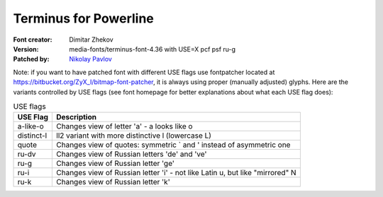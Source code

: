 Terminus for Powerline
======================

:Font creator: Dimitar Zhekov
:Version: media-fonts/terminus-font-4.36 with USE=X pcf psf ru-g
:Patched by: `Nikolay Pavlov <https://bitbucket.org/ZyX_I>`_

Note: if you want to have patched font with different USE flags use fontpatcher 
located at https://bitbucket.org/ZyX_I/bitmap-font-patcher, it is always using 
proper (manually adjusted) glyphs. Here are the variants controlled by USE 
flags (see font homepage for better explanations about what each USE flag 
does):

.. table:: USE flags

   =========== ============================================================================
   USE Flag    Description
   =========== ============================================================================
   a-like-o    Changes view of letter 'a' - a looks like o
   distinct-l  ll2 variant with more distinctive l (lowercase L)
   quote       Changes view of quotes: symmetric ` and ' instead of asymmetric one
   ru-dv       Changes view of Russian letters 'de' and 've'
   ru-g        Changes view of Russian letter 'ge'
   ru-i        Changes view of Russian letter 'i' - not like Latin u, but like "mirrored" N
   ru-k        Changes view of Russian letter 'k'
   =========== ============================================================================
